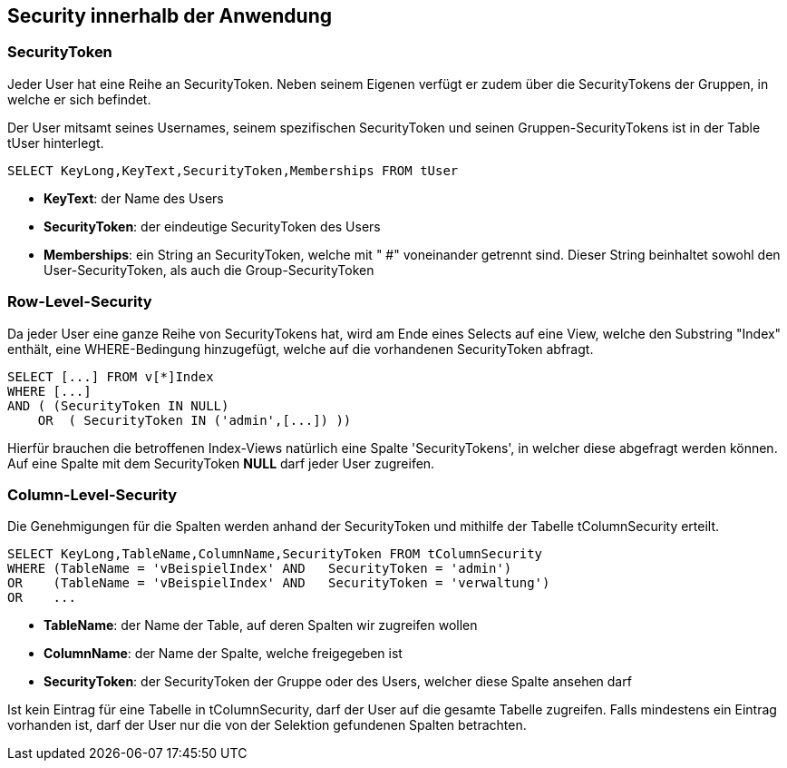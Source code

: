 == Security innerhalb der Anwendung

 
=== SecurityToken

Jeder User hat eine Reihe an SecurityToken. Neben seinem Eigenen verfügt er
zudem über die SecurityTokens der Gruppen, in welche er sich befindet. 

Der User mitsamt seines Usernames, seinem spezifischen SecurityToken und 
seinen Gruppen-SecurityTokens ist in der Table tUser hinterlegt.

[source, sql]
----
SELECT KeyLong,KeyText,SecurityToken,Memberships FROM tUser
----

* *KeyText*: der Name des Users
* *SecurityToken*: der eindeutige SecurityToken des Users
* *Memberships*: ein String an SecurityToken, welche mit " #" voneinander getrennt sind. 
Dieser String beinhaltet sowohl den User-SecurityToken, als auch die Group-SecurityToken

=== Row-Level-Security

Da jeder User eine ganze Reihe von SecurityTokens hat, wird am Ende eines Selects auf eine View, welche den Substring "Index" enthält,
eine WHERE-Bedingung hinzugefügt, welche auf die vorhandenen SecurityToken abfragt.

[source, sql]
----
SELECT [...] FROM v[*]Index
WHERE [...] 
AND ( (SecurityToken IN NULL)
    OR  ( SecurityToken IN ('admin',[...]) )) 
----

Hierfür brauchen die betroffenen Index-Views natürlich eine Spalte 'SecurityTokens', in welcher diese abgefragt werden können.
Auf eine Spalte mit dem SecurityToken *NULL* darf jeder User zugreifen.

=== Column-Level-Security

Die Genehmigungen für die Spalten werden anhand der SecurityToken und mithilfe der Tabelle tColumnSecurity erteilt.

[source, sql]
----
SELECT KeyLong,TableName,ColumnName,SecurityToken FROM tColumnSecurity
WHERE (TableName = 'vBeispielIndex' AND   SecurityToken = 'admin')
OR    (TableName = 'vBeispielIndex' AND   SecurityToken = 'verwaltung')
OR    ...
----

* *TableName*: der Name der Table, auf deren Spalten wir zugreifen wollen
* *ColumnName*: der Name der Spalte, welche freigegeben ist
* *SecurityToken*: der SecurityToken der Gruppe oder des Users, welcher diese Spalte ansehen darf

Ist kein Eintrag für eine Tabelle in tColumnSecurity, darf der User auf die gesamte Tabelle zugreifen.
Falls mindestens ein Eintrag vorhanden ist, darf der User nur die von der Selektion gefundenen Spalten betrachten.
